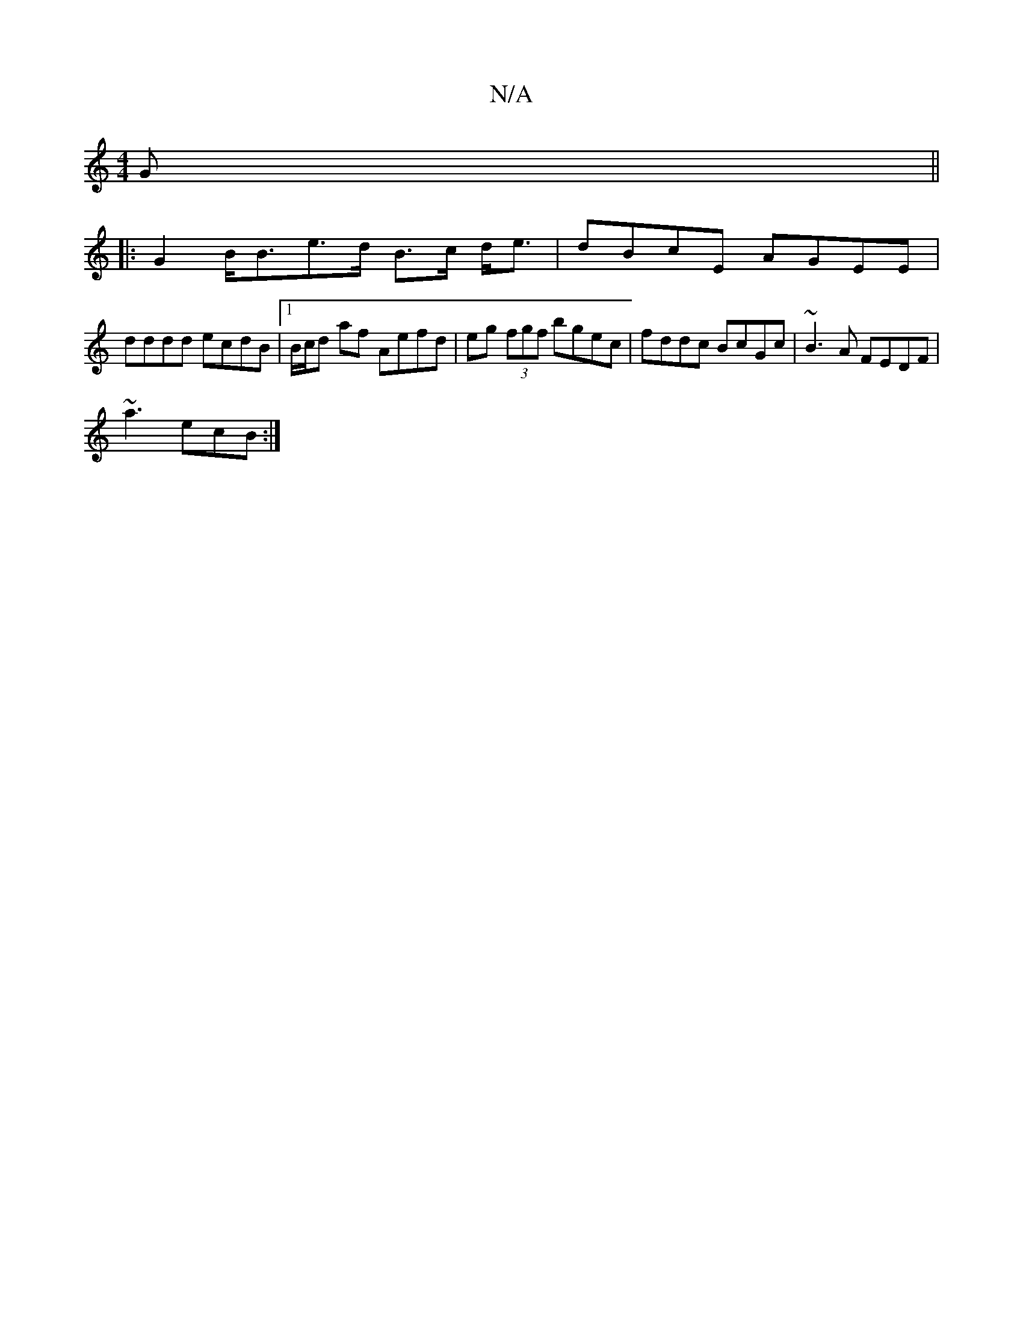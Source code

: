 X:1
T:N/A
M:4/4
R:N/A
K:Cmajor
>G ||
|: G2 B<Be>d B>c d<e|dBcE AGEE|
dddd ecdB|1 B/c/d af Aefd | eg (3fgf bgec|fddc BcGc|~B3A FEDF|
~a3ecB:|

|:Ad|cded efef|z2 d2 e2ge||
|1 ea ea e/f/e | dB AB cB AG Ac ||
|:B>AB>c a>ec>e | d4 cB A2